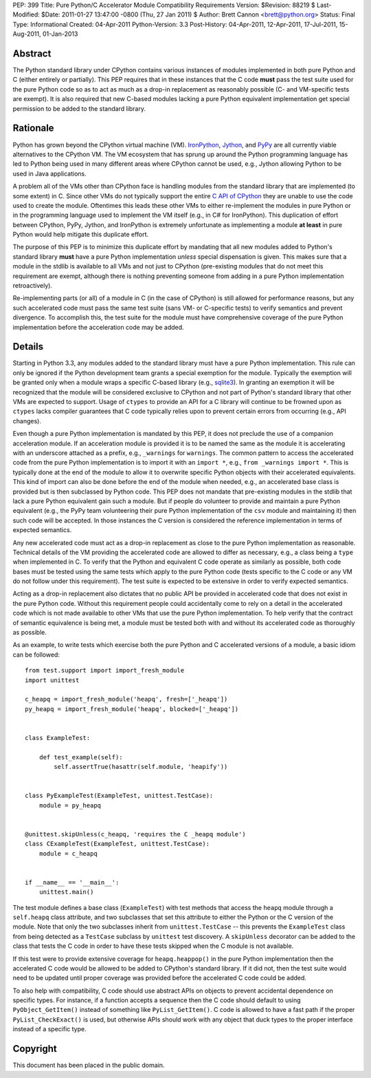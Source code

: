 PEP: 399
Title: Pure Python/C Accelerator Module Compatibility Requirements
Version: $Revision: 88219 $
Last-Modified: $Date: 2011-01-27 13:47:00 -0800 (Thu, 27 Jan 2011) $
Author: Brett Cannon <brett@python.org>
Status: Final
Type: Informational
Created: 04-Apr-2011
Python-Version: 3.3
Post-History: 04-Apr-2011, 12-Apr-2011, 17-Jul-2011, 15-Aug-2011, 01-Jan-2013

Abstract
========

The Python standard library under CPython contains various instances
of modules implemented in both pure Python and C (either entirely or
partially). This PEP requires that in these instances that the
C code **must** pass the test suite used for the pure Python code
so as to act as much as a drop-in replacement as reasonably possible
(C- and VM-specific tests are exempt). It is also required that new
C-based modules lacking a pure Python equivalent implementation get
special permission to be added to the standard library.


Rationale
=========

Python has grown beyond the CPython virtual machine (VM). IronPython_,
Jython_, and PyPy_ are all currently viable alternatives to the
CPython VM. The VM ecosystem that has sprung up around the Python
programming language has led to Python being used in many different
areas where CPython cannot be used, e.g., Jython allowing Python to be
used in Java applications.

A problem all of the VMs other than CPython face is handling modules
from the standard library that are implemented (to some extent) in C.
Since other VMs do not typically support the entire `C API of CPython`_
they are unable to use the code used to create the module. Oftentimes
this leads these other VMs to either re-implement the modules in pure
Python or in the programming language used to implement the VM itself
(e.g., in C# for IronPython). This duplication of effort between
CPython, PyPy, Jython, and IronPython is extremely unfortunate as
implementing a module **at least** in pure Python would help mitigate
this duplicate effort.

The purpose of this PEP is to minimize this duplicate effort by
mandating that all new modules added to Python's standard library
**must** have a pure Python implementation *unless* special dispensation
is given. This makes sure that a module in the stdlib is available to
all VMs and not just to CPython (pre-existing modules that do not meet
this requirement are exempt, although there is nothing preventing
someone from adding in a pure Python implementation retroactively).

Re-implementing parts (or all) of a module in C (in the case
of CPython) is still allowed for performance reasons, but any such
accelerated code must pass the same test suite (sans VM- or C-specific
tests) to verify semantics and prevent divergence. To accomplish this,
the test suite for the module must have comprehensive coverage of the
pure Python implementation before the acceleration code may be added.


Details
=======

Starting in Python 3.3, any modules added to the standard library must
have a pure Python implementation. This rule can only be ignored if
the Python development team grants a special exemption for the module.
Typically the exemption will be granted only when a module wraps a
specific C-based library (e.g., sqlite3_). In granting an exemption it
will be recognized that the module will be considered exclusive to
CPython and not part of Python's standard library that other VMs are
expected to support. Usage of ``ctypes`` to provide an
API for a C library will continue to be frowned upon as ``ctypes``
lacks compiler guarantees that C code typically relies upon to prevent
certain errors from occurring (e.g., API changes).

Even though a pure Python implementation is mandated by this PEP, it
does not preclude the use of a companion acceleration module. If an
acceleration module is provided it is to be named the same as the
module it is accelerating with an underscore attached as a prefix,
e.g., ``_warnings`` for ``warnings``. The common pattern to access
the accelerated code from the pure Python implementation is to import
it with an ``import *``, e.g., ``from _warnings import *``. This is
typically done at the end of the module to allow it to overwrite
specific Python objects with their accelerated equivalents. This kind
of import can also be done before the end of the module when needed,
e.g., an accelerated base class is provided but is then subclassed by
Python code. This PEP does not mandate that pre-existing modules in
the stdlib that lack a pure Python equivalent gain such a module. But
if people do volunteer to provide and maintain a pure Python
equivalent (e.g., the PyPy team volunteering their pure Python
implementation of the ``csv`` module and maintaining it) then such
code will be accepted. In those instances the C version is considered
the reference implementation in terms of expected semantics.

Any new accelerated code must act as a drop-in replacement as close
to the pure Python implementation as reasonable. Technical details of
the VM providing the accelerated code are allowed to differ as
necessary, e.g., a class being a ``type`` when implemented in C. To
verify that the Python and equivalent C code operate as similarly as
possible, both code bases must be tested using the same tests which
apply to the pure Python code (tests specific to the C code or any VM
do not follow under this requirement). The test suite is expected to
be extensive in order to verify expected semantics.

Acting as a drop-in replacement also dictates that no public API be
provided in accelerated code that does not exist in the pure Python
code.  Without this requirement people could accidentally come to rely
on a detail in the accelerated code which is not made available to
other VMs that use the pure Python implementation. To help verify
that the contract of semantic equivalence is being met, a module must
be tested both with and without its accelerated code as thoroughly as
possible.

As an example, to write tests which exercise both the pure Python and
C accelerated versions of a module, a basic idiom can be followed::

    from test.support import import_fresh_module
    import unittest

    c_heapq = import_fresh_module('heapq', fresh=['_heapq'])
    py_heapq = import_fresh_module('heapq', blocked=['_heapq'])


    class ExampleTest:

        def test_example(self):
            self.assertTrue(hasattr(self.module, 'heapify'))


    class PyExampleTest(ExampleTest, unittest.TestCase):
        module = py_heapq


    @unittest.skipUnless(c_heapq, 'requires the C _heapq module')
    class CExampleTest(ExampleTest, unittest.TestCase):
        module = c_heapq


    if __name__ == '__main__':
        unittest.main()


The test module defines a base class (``ExampleTest``) with test methods
that access the ``heapq`` module through a ``self.heapq`` class attribute,
and two subclasses that set this attribute to either the Python or the C
version of the module.  Note that only the two subclasses inherit from
``unittest.TestCase`` -- this prevents the ``ExampleTest`` class from
being detected as a ``TestCase`` subclass by ``unittest`` test discovery.
A ``skipUnless`` decorator can be added to the class that tests the C code
in order to have these tests skipped when the C module is not available.

If this test were to provide extensive coverage for
``heapq.heappop()`` in the pure Python implementation then the
accelerated C code would be allowed to be added to CPython's standard
library. If it did not, then the test suite would need to be updated
until proper coverage was provided before the accelerated C code
could be added.

To also help with compatibility, C code should use abstract APIs on
objects to prevent accidental dependence on specific types. For
instance, if a function accepts a sequence then the C code should
default to using ``PyObject_GetItem()`` instead of something like
``PyList_GetItem()``. C code is allowed to have a fast path if the
proper ``PyList_CheckExact()`` is used, but otherwise APIs should work
with any object that duck types to the proper interface instead of a
specific type.


Copyright
=========

This document has been placed in the public domain.


.. _IronPython: http://ironpython.net/
.. _Jython: http://www.jython.org/
.. _PyPy: http://pypy.org/
.. _C API of CPython: http://docs.python.org/py3k/c-api/index.html
.. _sqlite3: http://docs.python.org/py3k/library/sqlite3.html
